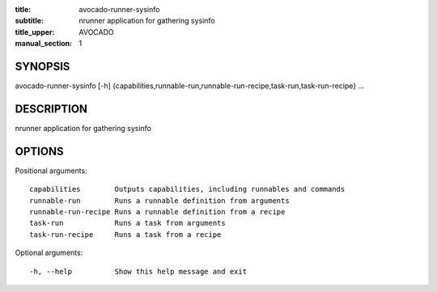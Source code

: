 :title: avocado-runner-sysinfo
:subtitle: nrunner application for gathering sysinfo
:title_upper: AVOCADO
:manual_section: 1

SYNOPSIS
========

avocado-runner-sysinfo [-h]
{capabilities,runnable-run,runnable-run-recipe,task-run,task-run-recipe} ...

DESCRIPTION
===========

nrunner application for gathering sysinfo

OPTIONS
=======

Positional arguments::

    capabilities        Outputs capabilities, including runnables and commands
    runnable-run        Runs a runnable definition from arguments
    runnable-run-recipe Runs a runnable definition from a recipe
    task-run            Runs a task from arguments
    task-run-recipe     Runs a task from a recipe

Optional arguments::

    -h, --help          Show this help message and exit
